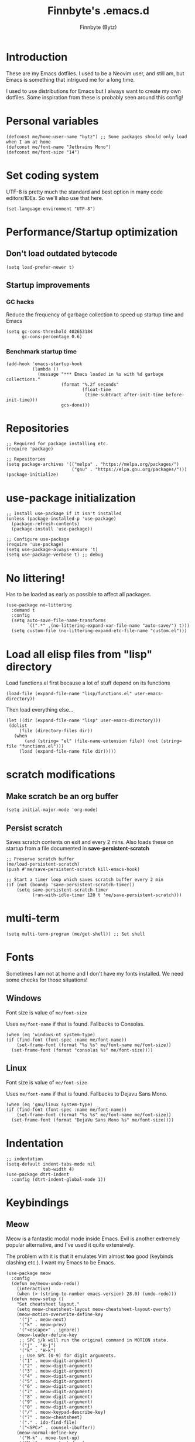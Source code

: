 #+TITLE: Finnbyte's .emacs.d
#+AUTHOR: Finnbyte (Bytz)

* Introduction
These are my Emacs dotfiles. I used to be a Neovim user, and still am, but Emacs is something that intrigued me for a long time.

I used to use distributions for Emacs but I always want to create my own dotfiles.
Some inspiration from these is probably seen around this config!

* Personal variables
#+begin_src elisp
(defconst me/home-user-name "bytz") ;; Some packages should only load when I am at home
(defconst me/font-name "Jetbrains Mono")
(defconst me/font-size "14")
#+end_src

* Set coding system
UTF-8 is pretty much the standard and best option in many code editors/IDEs.
So we'll also use that here.
#+begin_src elisp
(set-language-environment "UTF-8")
#+end_src

* Performance/Startup optimization
** Don't load outdated bytecode
#+begin_src elisp
(setq load-prefer-newer t)
#+end_src

** Startup improvements
*** GC hacks
Reduce the frequency of garbage collection to speed up startup time and Emacs
#+begin_src elisp
(setq gc-cons-threshold 402653184
      gc-cons-percentage 0.6)
#+end_src

*** Benchmark startup time
#+begin_src elisp
(add-hook 'emacs-startup-hook
          (lambda ()
            (message "*** Emacs loaded in %s with %d garbage collections."
                     (format "%.2f seconds"
                             (float-time
                              (time-subtract after-init-time before-init-time)))
                     gcs-done)))
#+end_src

* Repositories
#+begin_src elisp
;; Required for package installing etc.
(require 'package)

;; Repositories
(setq package-archives '(("melpa" . "https://melpa.org/packages/")
                         ("gnu" . "https://elpa.gnu.org/packages/")))
(package-initialize)
#+end_src

* use-package initialization
#+begin_src elisp
;; Install use-package if it isn't installed
(unless (package-installed-p 'use-package)
  (package-refresh-contents)
  (package-install 'use-package))

;; Configure use-package
(require 'use-package)
(setq use-package-always-ensure 't)
(setq use-package-verbose t) ;; debug
#+end_src

* No littering!
Has to be loaded as early as possible to affect all packages.
#+begin_src elisp
(use-package no-littering
  :demand t
  :config
  (setq auto-save-file-name-transforms
	    `((".*" ,(no-littering-expand-var-file-name "auto-save/") t)))
  (setq custom-file (no-littering-expand-etc-file-name "custom.el")))
#+end_src

* Load all elisp files from "lisp" directory
Load functions.el first because a lot of stuff depend on its functions
#+begin_src elisp
(load-file (expand-file-name "lisp/functions.el" user-emacs-directory))
#+end_src

Then load everything else...
#+begin_src elisp
(let ((dir (expand-file-name "lisp" user-emacs-directory)))
 (dolist
     (file (directory-files dir))
   (when
       (and (string= "el" (file-name-extension file)) (not (string= file "functions.el")))
     (load (expand-file-name file dir)))))
#+end_src

* *scratch* modifications
** Make scratch be an org buffer
#+begin_src elisp
(setq initial-major-mode 'org-mode)
#+end_src


** Persist scratch
Saves scratch contents on exit and every 2 mins.
Also loads these on startup from a file documented in **save-persistent-scratch**
#+begin_src elisp
;; Preserve scratch buffer
(me/load-persistent-scratch)
(push #'me/save-persistent-scratch kill-emacs-hook)

;; Start a timer loop which saves scratch buffer every 2 min
(if (not (boundp 'save-persistent-scratch-timer))
    (setq save-persistent-scratch-timer
          (run-with-idle-timer 120 t 'me/save-persistent-scratch)))
#+end_src

* multi-term
#+begin_src elisp
(setq multi-term-program (me/get-shell)) ;; Set shell
#+end_src

* Fonts
Sometimes I am not at home and I don't have my fonts installed.
We need some checks for those situations!
** Windows
Font size is value of ~me/font-size~

Uses ~me/font-name~ if that is found.
Fallbacks to Consolas.
#+begin_src elisp
(when (eq 'windows-nt system-type)
(if (find-font (font-spec :name me/font-name))
    (set-frame-font (format "%s %s" me/font-name me/font-size))
  (set-frame-font (format "consolas %s" me/font-size))))
#+end_src

** Linux
Font size is value of ~me/font-size~

Uses ~me/font-name~ if that is found.
Fallbacks to Dejavu Sans Mono.
#+begin_src elisp
(when (eq 'gnu/linux system-type)
(if (find-font (font-spec :name me/font-name))
    (set-frame-font (format "%s %s" me/font-name me/font-size))
  (set-frame-font (format "DejaVu Sans Mono %s" me/font-size))))
#+end_src

* Indentation
#+begin_src elisp
;; indentation
(setq-default indent-tabs-mode nil
              tab-width 4)
(use-package dtrt-indent
  :config (dtrt-indent-global-mode 1))
#+end_src

* Keybindings
** Meow
Meow is a fantastic modal mode inside Emacs.
Evil is another extremely popular alternative, and I've used it quite extensively.

The problem with it is that it emulates Vim almost *too* good (keybinds clashing etc.). I want my Emacs to be Emacs.
#+begin_src elisp
(use-package meow
  :config
  (defun me/meow-undo-redo()
    (interactive)
    (when (> (string-to-number emacs-version) 28.0) (undo-redo)))
  (defun meow-setup ()
    "Set cheatsheet layout."
    (setq meow-cheatsheet-layout meow-cheatsheet-layout-qwerty)
    (meow-motion-overwrite-define-key
     '("j" . meow-next)
     '("k" . meow-prev)
     '("<escape>" . ignore))
    (meow-leader-define-key
     ;; SPC j/k will run the original command in MOTION state.
     '("j" . "H-j")
     '("k" . "H-k")
     ;; Use SPC (0-9) for digit arguments.
     '("1" . meow-digit-argument)
     '("2" . meow-digit-argument)
     '("3" . meow-digit-argument)
     '("4" . meow-digit-argument)
     '("5" . meow-digit-argument)
     '("6" . meow-digit-argument)
     '("7" . meow-digit-argument)
     '("8" . meow-digit-argument)
     '("9" . meow-digit-argument)
     '("0" . meow-digit-argument)
     '("/" . meow-keypad-describe-key)
     '("?" . meow-cheatsheet)
     '("." . ido-find-file)
     '("<SPC>" . counsel-ibuffer))
    (meow-normal-define-key
     '("M-k" . move-text-up)
     '("M-j" . move-text-down)
     '("0" . meow-expand-0)
     '("9" . meow-expand-9)
     '("8" . meow-expand-8)
     '("7" . meow-expand-7)
     '("6" . meow-expand-6)
     '("5" . meow-expand-5)
     '("4" . meow-expand-4)
     '("3" . meow-expand-3)
     '("2" . meow-expand-2)
     '("1" . meow-expand-1)
     '("-" . negative-argument)
     '(";" . meow-reverse)
     '("," . meow-inner-of-thing)
     '("." . meow-bounds-of-thing)
     '("[" . meow-beginning-of-thing)
     '("]" . meow-end-of-thing)
     '("a" . meow-append)
     '("A" . meow-open-below)
     '("b" . meow-back-word)
     '("B" . meow-back-symbol)
     '("c" . meow-change)
     '("d" . meow-delete)
     '("D" . meow-backward-delete)
     '("e" . meow-next-word)
     '("E" . meow-next-symbol)
     '("f" . meow-find)
     '("g" . meow-cancel-selection)
     '("G" . meow-grab)
     '("h" . meow-left)
     '("H" . meow-left-expand)
     '("i" . meow-insert)
     '("I" . meow-open-above)
     '("j" . meow-next)
     '("J" . meow-next-expand)
     '("k" . meow-prev)
     '("K" . meow-prev-expand)
     '("l" . meow-right)
     '("L" . meow-right-expand)
     '("m" . meow-join)
     '("n" . meow-search)
     '("o" . meow-block)
     '("O" . meow-to-block)
     '("p" . meow-yank)
     '("q" . meow-quit)
     '("Q" . meow-goto-line)
     '("r" . meow-replace)
     '("R" . meow-swap-grab)
     '("s" . meow-kill)
     '("t" . meow-till)
     '("u" . meow-undo)
     '("U" . me/meow-undo-redo)
     '("v" . meow-visit)
     '("w" . meow-mark-word)
     '("W" . meow-mark-symbol)
     '("x" . meow-line)
     '("X" . meow-goto-line)
     '("y" . meow-save)
     '("Y" . meow-sync-grab)
     '("z" . meow-pop-selection)
     '("'" . repeat)
     '("<escape>" . ignore)))
  (meow-setup)
  (meow-global-mode 1))
#+end_src
#+end_src>

** Misc. global
#+begin_src elisp
(global-set-key (kbd "<escape>") 'keyboard-escape-quit)
(global-unset-key (kbd "C-z")) ;; Extremely annoying to accidentally press this instead of C-x
(global-unset-key (kbd "C-r")) ;; Obsolete as C-s uses swiper
#+end_src

* undo-tree
#+begin_src elisp
(use-package undo-tree
  :bind ("C-r" . undo-tree-redo)
  :custom (undo-tree-auto-save-history nil)
  :config (global-undo-tree-mode))
#+end_src

* Org-mode
#+begin_src elisp
(use-package org
  :ensure nil
  :custom
  (org-startup-indented t)
  (org-startup-folded t)
  ;; Disable pesky confirm on elisp evaluation
  (org-confirm-babel-evaluate nil)
  ;; Source block indentation is wack by default
  ;; (org-src-preserve-indentation nil)
  ;; (org-src-tab-acts-natively t)
  ;; (org-src-strip-leading-and-trailing-blank-lines t)
  (org-edit-src-content-indentation 0)
  :config
  ;; org-babel languages
  (org-babel-do-load-languages 'org-babel-load-languages '((python . t)
                                                           (C . t)
                                                           (shell . t))))
#+end_src

Org-tempo allows us to expand "<[CHAR]" for different block tags
#+begin_src elisp
(use-package org-tempo
  :ensure nil
  :after org)
#+end_src

* Themes
#+begin_src elisp
(use-package doom-themes
  :custom
  (doom-themes-enable-bold t)
  (doom-themes-enable-italics t))

(load-theme 'doom-gruvbox t) ;; Actually load a theme
#+end_src

* Configuration
#+begin_src elisp
;; No vanilla startup-screen
(setq inhibit-startup-screen t)

;; No blinking cursor
(blink-cursor-mode -1)

;; Saves recent files in cache
(recentf-mode 1)

;; Wrap long lines
(setq truncate-lines t)

;; Line numbers
(setq-default display-line-numbers-type 'visual)
(global-display-line-numbers-mode t)

;; Disabling unimportant GUI stuff
(menu-bar-mode -1)
(scroll-bar-mode -1)
(tool-bar-mode -1)
(tooltip-mode -1)

;; Maximize window on startup
(toggle-frame-maximized)

;; Give some breathing room to edges
(set-fringe-mode 10)

;; Always show new lines below cursor
;; (setq scroll-margin 7)

;; Hightlight entire line cursor is on
(global-hl-line-mode)

;; No backup files
(setq make-backup-files nil)
(setq auto-save-default nil)

;; Don't make new buffers on entering directories
(setq-default dired-kill-when-opening-new-dired-buffer t)

;; Always gives focus to help windows
(setq help-window-select t)

;; Answer with y/n to yes/no prompts
(defalias 'yes-or-no-p 'y-or-n-p)

(setq-default apropos-do-all t)
#+end_src

* Small utility packages
** Try
#+begin_src elisp
(use-package try :commands try)
#+end_src

** Savehist
#+begin_src elisp
(use-package savehist
  :ensure nil
  :custom
  (savehist-additional-variables '(compile-command))
  :config
  (savehist-mode 1))
#+end_src

** ace-jump-mode
#+begin_src elisp
(use-package ace-jump-mode
  :bind ("C-c SPC" . ace-jump-mode))
#+end_src

** rainbow-parenthesis
#+begin_src elisp
(use-package rainbow-delimiters
  :hook (prog-mode . rainbow-delimiters-mode))
#+end_src
  
** Windmove
#+begin_src elisp
(use-package windmove
  :ensure nil
  :config (windmove-default-keybindings))
#+end_src

** electric
#+begin_src elisp
(use-package electric
  :ensure nil
  :config
  (electric-pair-mode 1))
#+end_src
  
** wrap-region
#+begin_src elisp
(use-package wrap-region
  :config (wrap-region-mode))
#+end_src

* Modeline
#+begin_src elisp
(use-package mood-line
  :config
  (mood-line-mode 1))
#+end_src

* LSP mode
#+begin_src elisp
(use-package lsp-mode
  :commands (lsp lsp-deferred)
  :custom
  (lsp-warn-no-matched-clients nil)
  (lsp-keymap-prefix "C-c l")
  (lsp-headerline-breadcrumb-enable nil)
  :hook
  (prog-mode . lsp-mode)
  (lsp-mode . lsp-enable-which-key-integration))
#+end_src

** UI
#+begin_src elisp
(use-package lsp-ui
  :custom
  (lsp-ui-doc-position 'bottom)
  (lsp-ui-sideline-enable nil)
  (lsp-ui-sideline-show-hover nil)
  (lsp-ui-sideline-show-hover t)
  (lsp-ui-sideline-show-diagnostics t)
  :hook (lsp-mode . lsp-ui-mode))
#+end_src

* Snippets
#+begin_src elisp
(defun setup/yasnippet ()
  (yas-reload-all)
  (yas-minor-mode))

(use-package yasnippet
  :after yasnippet-snippets
  :hook (prog-mode . setup/yasnippet))

(use-package yasnippet-snippets)
#+end_src

* Projectile
#+begin_src elisp
(use-package projectile
  :diminish projectile-mode
  :custom
  (projectile-completion-system 'ivy)
  :bind-keymap ("C-c p" . projectile-command-map)
  :config
  (projectile-mode 1))
#+end_src

Adds some extra functionality, including grepping files, which is really important for me.
#+begin_src elisp
(use-package counsel-projectile
  :after projectile
  :config (counsel-projectile-mode))
#+end_src

* Ivy && Counsel && Swiper
Set up flx for much better sorting inside ivy
#+begin_src elisp
(use-package flx)
#+end_src

Install and configure ivy/counsel
#+begin_src elisp
(use-package ivy
  :custom
  ;; When line empty and backspace is pressed, don't leave minibuffer
  (ivy-on-del-error-function 'ignore)
  (enable-recursive-minibuffers t)
  :bind (("C-s" . swiper))
  :config
  ;; This didn't work on :custom for some reason
  (setq ivy-re-builders-alist
        '((swiper . ivy--regex-fuzzy)
          (t      . ivy--regex-fuzzy)))
  (ivy-mode))
(use-package counsel)
#+end_src

* Helpful
#+begin_src elisp
(use-package helpful
  :bind (("C-h f" . helpful-callable)
         ("C-h v" . helpful-variable)
         ("C-h k" . helpful-key)
         ("C-h x" . helpful-command)))
#+end_src

* Company
#+begin_src elisp
(defun setup/company-with-goods ()
  (setq company-backends '((company-capf :with company-yasnippet)))
  (company-mode 1))

(use-package company
  :custom
  (company-minimum-prefix-length 1)
  (company-idle-delay 0.0)
  (company-tooltip-align-annotations t)
  ;; Company integration with yasnippet
  :hook (prog-mode . setup/company-with-goods))
#+end_src

* Flycheck
#+begin_src elisp
(use-package flycheck
  :hook (prog-mode . global-flycheck-mode))
#+end_src

* which-key
#+begin_src elisp
(use-package which-key
  :custom
  (which-key-popup-type 'minibuffer)
  :config
  (which-key-mode))
#+end_src

* Magit
Awesome Git client in Emacs Lisp.
#+begin_src elisp
(use-package magit
  :commands magit-status
  :bind (("C-x g" . magit-status)
         ("C-x C-g" . magit-status)
         :map magit-mode-map
         ("0" . magit-discard)))
#+end_src

* grip-mode
#+begin_src elisp
(use-package grip-mode
  :init
  ;; Run pip install if grip python package not found
  (lambda()
    (if (not (string-match "grip" (shell-command-to-string "pip list --disable-pip-version-check")))
	    (start-process "grip-install" nil "pip" "install" "grip")))
  :hook (markdown-mode . grip-mode))
#+end_src

* Sly
REPL for Common Lisp. I will try SLIME later on, because frankly I don't know their differences.
#+begin_src elisp
(when (executable-find "sbcl")
(use-package sly
  :commands sly
  :custom
  (sly-complete-symbol-function 'sly-simple-completions)
  :bind (:map sly-mode-map ("M-h" . sly-documentation-lookup))))
#+end_src

* Elfeed
#+begin_src elisp
(when (string= me/home-user-name (user-login-name))
(use-package elfeed
  :commands elfeed
  :custom
  ;; Cleaning up $HOME since automatically saves there
  (elfeed-db-directory (expand-file-name "elfeed" no-littering-var-directory))
  (elfeed-feeds '("https://www.is.fi/rss/tuoreimmat.xml"
                  "https://reddit.com/r/linux.rss"))))
#+end_src

* Discord Rich Presence
#+begin_src elisp
(when (string= me/home-user-name (user-login-name))
  (use-package elcord
    :custom
    (elcord-idle-message "Doing something else than coding... lame.")
    :hook (prog-mode . elcord-mode)))
#+end_src

* Programming languages
** Typescript
#+begin_src elisp
(when (executable-find "ts-node")
(use-package typescript-mode
  :custom
  (typescript-indent-level 2)
  :mode "\\.ts\\'")

(use-package tide
  :after (typescript-mode company flycheck)
  :hook ((typescript-mode . tide-setup)
         (typescript-mode . tide-hl-identifier-mode)
         (before-save . tide-format-before-save))))
#+end_src
** Javascript
#+begin_src elisp
(when (executable-find "ts-node")
(use-package js2-mode
  :mode "\\.js\\'"))
#+end_src
** Go
#+begin_src elisp
(when (executable-find "go")
(use-package go-mode
  :mode "\\.go\\'"))
#+end_src
** Lua
#+begin_src elisp
(when (executable-find "lua")
(use-package lua-mode
  :mode "\\.lua\\'"))
#+end_src
